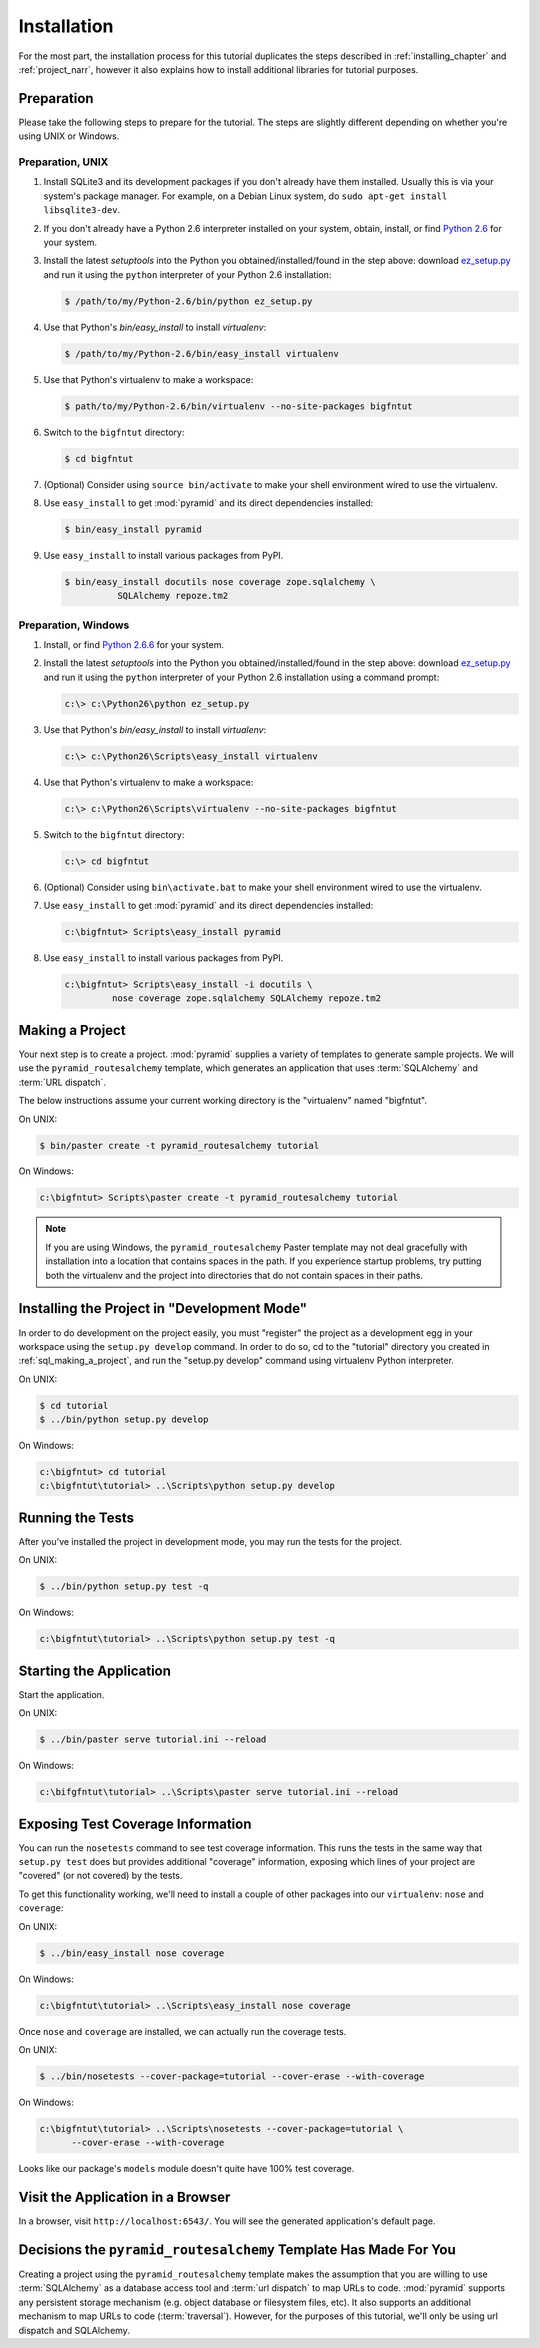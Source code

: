 ============
Installation
============

For the most part, the installation process for this tutorial
duplicates the steps described in :ref:`installing_chapter` and
:ref:`project_narr`, however it also explains how to install
additional libraries for tutorial purposes.

Preparation
===========

Please take the following steps to prepare for the tutorial.  The
steps are slightly different depending on whether you're using UNIX or
Windows.

Preparation, UNIX
-----------------

#. Install SQLite3 and its development packages if you don't already
   have them installed.  Usually this is via your system's package
   manager.  For example, on a Debian Linux system, do ``sudo apt-get
   install libsqlite3-dev``.

#. If you don't already have a Python 2.6 interpreter installed on
   your system, obtain, install, or find `Python 2.6
   <http://www.python.org/download/releases/2.6.6/>`_ for your system.

#. Install the latest `setuptools` into the Python you
   obtained/installed/found in the step above: download `ez_setup.py
   <http://peak.telecommunity.com/dist/ez_setup.py>`_ and run it using
   the ``python`` interpreter of your Python 2.6 installation:

   .. code-block:: text

      $ /path/to/my/Python-2.6/bin/python ez_setup.py

#. Use that Python's `bin/easy_install` to install `virtualenv`:

   .. code-block:: text

      $ /path/to/my/Python-2.6/bin/easy_install virtualenv

#. Use that Python's virtualenv to make a workspace:

   .. code-block:: text

      $ path/to/my/Python-2.6/bin/virtualenv --no-site-packages bigfntut

#. Switch to the ``bigfntut`` directory:

   .. code-block:: text

      $ cd bigfntut

#. (Optional) Consider using ``source bin/activate`` to make your
   shell environment wired to use the virtualenv.

#. Use ``easy_install`` to get :mod:`pyramid` and its direct
   dependencies installed:

   .. code-block:: text

      $ bin/easy_install pyramid

#. Use ``easy_install`` to install various packages from PyPI.

   .. code-block:: text

      $ bin/easy_install docutils nose coverage zope.sqlalchemy \
                SQLAlchemy repoze.tm2

Preparation, Windows
--------------------

#. Install, or find `Python 2.6.6
   <http://python.org/download/releases/2.6.6/>`_ for your system.

#. Install the latest `setuptools` into the Python you
   obtained/installed/found in the step above: download `ez_setup.py
   <http://peak.telecommunity.com/dist/ez_setup.py>`_ and run it using
   the ``python`` interpreter of your Python 2.6 installation using a
   command prompt:

   .. code-block:: text

      c:\> c:\Python26\python ez_setup.py

#. Use that Python's `bin/easy_install` to install `virtualenv`:

   .. code-block:: text

      c:\> c:\Python26\Scripts\easy_install virtualenv

#. Use that Python's virtualenv to make a workspace:

   .. code-block:: text

      c:\> c:\Python26\Scripts\virtualenv --no-site-packages bigfntut

#. Switch to the ``bigfntut`` directory:

   .. code-block:: text

      c:\> cd bigfntut

#. (Optional) Consider using ``bin\activate.bat`` to make your shell
   environment wired to use the virtualenv.

#. Use ``easy_install`` to get :mod:`pyramid` and its direct
   dependencies installed:

   .. code-block:: text

      c:\bigfntut> Scripts\easy_install pyramid

#. Use ``easy_install`` to install various packages from PyPI.

   .. code-block:: text

      c:\bigfntut> Scripts\easy_install -i docutils \
               nose coverage zope.sqlalchemy SQLAlchemy repoze.tm2


.. _sql_making_a_project:

Making a Project
================

Your next step is to create a project.  :mod:`pyramid` supplies a
variety of templates to generate sample projects.  We will use the
``pyramid_routesalchemy`` template, which generates an application
that uses :term:`SQLAlchemy` and :term:`URL dispatch`.

The below instructions assume your current working directory is the
"virtualenv" named "bigfntut".

On UNIX:

.. code-block:: text

   $ bin/paster create -t pyramid_routesalchemy tutorial

On Windows:

.. code-block:: text

   c:\bigfntut> Scripts\paster create -t pyramid_routesalchemy tutorial

.. note:: If you are using Windows, the ``pyramid_routesalchemy``
   Paster template may not deal gracefully with installation into a
   location that contains spaces in the path.  If you experience
   startup problems, try putting both the virtualenv and the project
   into directories that do not contain spaces in their paths.

Installing the Project in "Development Mode"
============================================

In order to do development on the project easily, you must "register"
the project as a development egg in your workspace using the
``setup.py develop`` command.  In order to do so, cd to the "tutorial"
directory you created in :ref:`sql_making_a_project`, and run the
"setup.py develop" command using virtualenv Python interpreter.

On UNIX:

.. code-block:: text

   $ cd tutorial
   $ ../bin/python setup.py develop

On Windows:

.. code-block:: text

   c:\bigfntut> cd tutorial
   c:\bigfntut\tutorial> ..\Scripts\python setup.py develop

.. _sql_running_tests:

Running the Tests
=================

After you've installed the project in development mode, you may run
the tests for the project.

On UNIX:

.. code-block:: text

   $ ../bin/python setup.py test -q

On Windows:

.. code-block:: text

   c:\bigfntut\tutorial> ..\Scripts\python setup.py test -q

Starting the Application
========================

Start the application.

On UNIX:

.. code-block:: text

   $ ../bin/paster serve tutorial.ini --reload

On Windows:

.. code-block:: text

   c:\bifgfntut\tutorial> ..\Scripts\paster serve tutorial.ini --reload

Exposing Test Coverage Information
==================================

You can run the ``nosetests`` command to see test coverage
information.  This runs the tests in the same way that ``setup.py
test`` does but provides additional "coverage" information, exposing
which lines of your project are "covered" (or not covered) by the
tests.

To get this functionality working, we'll need to install a couple of
other packages into our ``virtualenv``: ``nose`` and ``coverage``:

On UNIX:

.. code-block:: text

   $ ../bin/easy_install nose coverage

On Windows:

.. code-block:: text

   c:\bigfntut\tutorial> ..\Scripts\easy_install nose coverage

Once ``nose`` and ``coverage`` are installed, we can actually run the
coverage tests.

On UNIX:

.. code-block:: text

   $ ../bin/nosetests --cover-package=tutorial --cover-erase --with-coverage

On Windows:

.. code-block:: text

   c:\bigfntut\tutorial> ..\Scripts\nosetests --cover-package=tutorial \
         --cover-erase --with-coverage

Looks like our package's ``models`` module doesn't quite have 100%
test coverage.

Visit the Application in a Browser
==================================

In a browser, visit ``http://localhost:6543/``.  You will see the
generated application's default page.

Decisions the ``pyramid_routesalchemy`` Template Has Made For You
=================================================================

Creating a project using the ``pyramid_routesalchemy`` template makes
the assumption that you are willing to use :term:`SQLAlchemy` as a
database access tool and :term:`url dispatch` to map URLs to code.
:mod:`pyramid` supports any persistent storage mechanism (e.g. object
database or filesystem files, etc).  It also supports an additional
mechanism to map URLs to code (:term:`traversal`).  However, for the
purposes of this tutorial, we'll only be using url dispatch and
SQLAlchemy.

